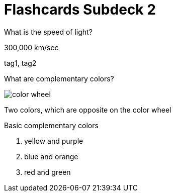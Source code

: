 = Flashcards Subdeck 2
:imagesdir: images
:deck-name: Subdeck 2

[flashcard, 10]
====
[.question]
What is the speed of light?

[.answer]
300,000 km/sec

[.tags]
tag1, tag2
====

[flashcard, 20, basic]
====
[.question]
--
What are complementary colors?

image::color_wheel.svg[]
--

[.answer]
--
Two colors, which are opposite on the color wheel

.Basic complementary colors
. yellow and purple 
. blue and orange 
. red and green
--
====